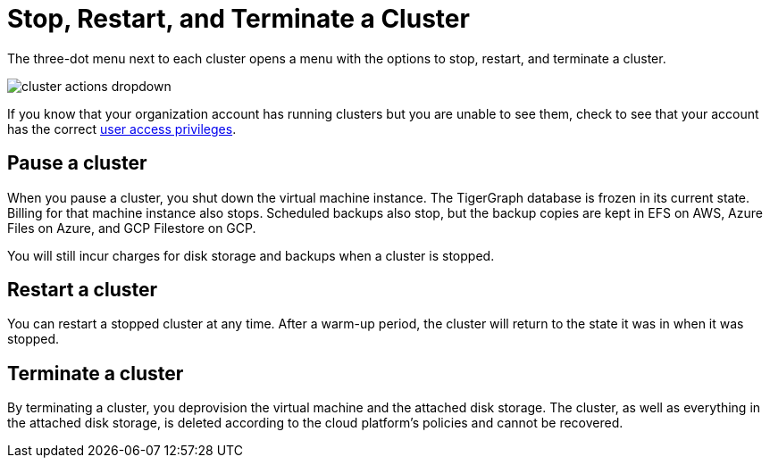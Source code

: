 = Stop, Restart, and Terminate a Cluster

The three-dot menu next to each cluster opens a menu with the options to stop, restart, and terminate a cluster.

image::cluster-actions-dropdown.png[]

If you know that your organization account has running clusters but you are unable to see them, check to see that your account has the correct xref:security:manage-org-users.adoc[user access privileges].

== Pause a cluster

When you pause a cluster, you shut down the virtual machine instance.
The TigerGraph database is frozen in its current state.
Billing for that machine instance also stops.
Scheduled backups also stop, but the backup copies are kept in EFS on AWS, Azure Files on Azure, and GCP Filestore on GCP.

You will still incur charges for disk storage and backups when a cluster is stopped.

== Restart a cluster

You can restart a stopped cluster at any time. After a warm-up period, the cluster will return to the state it was in when it was stopped.

== Terminate a cluster

By terminating a cluster, you deprovision the virtual machine and the attached disk storage.
The cluster, as well as everything in the attached disk storage, is deleted according to the cloud platform's policies and cannot be recovered.

